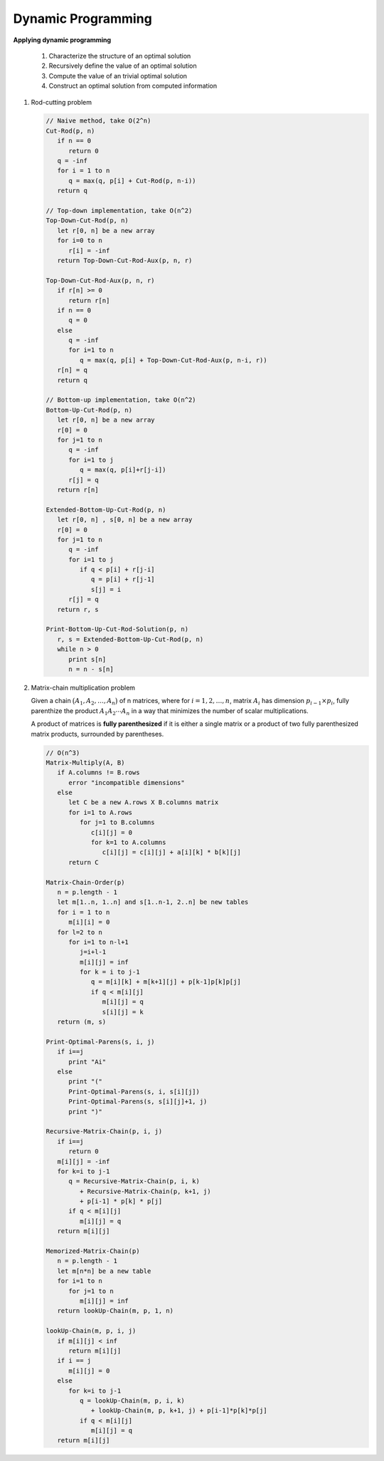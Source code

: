 *******************
Dynamic Programming
*******************

**Applying dynamic programming**

   #. Characterize the structure of an optimal solution
   #. Recursively define the value of an optimal solution
   #. Compute the value of an trivial optimal solution
   #. Construct an optimal solution from computed information

#. Rod-cutting problem

   .. code-block:: none

      // Naive method, take O(2^n)
      Cut-Rod(p, n)
         if n == 0
            return 0
         q = -inf
         for i = 1 to n
            q = max(q, p[i] + Cut-Rod(p, n-i))
         return q

      // Top-down implementation, take O(n^2)
      Top-Down-Cut-Rod(p, n)
         let r[0, n] be a new array
         for i=0 to n
            r[i] = -inf
         return Top-Down-Cut-Rod-Aux(p, n, r)

      Top-Down-Cut-Rod-Aux(p, n, r)
         if r[n] >= 0
            return r[n]
         if n == 0
            q = 0
         else
            q = -inf
            for i=1 to n
               q = max(q, p[i] + Top-Down-Cut-Rod-Aux(p, n-i, r))
         r[n] = q
         return q

      // Bottom-up implementation, take O(n^2)
      Bottom-Up-Cut-Rod(p, n)
         let r[0, n] be a new array
         r[0] = 0
         for j=1 to n
            q = -inf
            for i=1 to j
               q = max(q, p[i]+r[j-i])
            r[j] = q
         return r[n]

      Extended-Bottom-Up-Cut-Rod(p, n)
         let r[0, n] , s[0, n] be a new array
         r[0] = 0
         for j=1 to n
            q = -inf
            for i=1 to j
               if q < p[i] + r[j-i]
                  q = p[i] + r[j-1]
                  s[j] = i
            r[j] = q
         return r, s

      Print-Bottom-Up-Cut-Rod-Solution(p, n)
         r, s = Extended-Bottom-Up-Cut-Rod(p, n)
         while n > 0
            print s[n]
            n = n - s[n]


#. Matrix-chain multiplication problem

   Given a chain :math:`\bigl( A_1, A_2,\ldots, A_n \bigr)` of n matrices, where
   for :math:`i=1,2,\ldots, n`, matrix :math:`A_i` has dimension :math:`p_{i-1} \times p_i`,
   fully parenthize the product :math:`A_1A_2 \cdots A_n` in a way that minimizes the number of
   scalar multiplications.

   A product of matrices is **fully parenthesized** if it is either a single matrix
   or a product of two fully parenthesized matrix products, surrounded by parentheses.

   .. code-block:: none

      // O(n^3)
      Matrix-Multiply(A, B)
         if A.columns != B.rows
            error "incompatible dimensions"
         else
            let C be a new A.rows X B.columns matrix
            for i=1 to A.rows
               for j=1 to B.columns
                  c[i][j] = 0
                  for k=1 to A.columns
                     c[i][j] = c[i][j] + a[i][k] * b[k][j]
            return C

      Matrix-Chain-Order(p)
         n = p.length - 1
         let m[1..n, 1..n] and s[1..n-1, 2..n] be new tables
         for i = 1 to n
            m[i][i] = 0
         for l=2 to n
            for i=1 to n-l+1
               j=i+l-1
               m[i][j] = inf
               for k = i to j-1
                  q = m[i][k] + m[k+1][j] + p[k-1]p[k]p[j]
                  if q < m[i][j]
                     m[i][j] = q
                     s[i][j] = k
         return (m, s)

      Print-Optimal-Parens(s, i, j)
         if i==j
            print "Ai"
         else
            print "("
            Print-Optimal-Parens(s, i, s[i][j])
            Print-Optimal-Parens(s, s[i][j]+1, j)
            print ")"

      Recursive-Matrix-Chain(p, i, j)
         if i==j
            return 0
         m[i][j] = -inf
         for k=i to j-1
            q = Recursive-Matrix-Chain(p, i, k)
               + Recursive-Matrix-Chain(p, k+1, j)
               + p[i-1] * p[k] * p[j]
            if q < m[i][j]
               m[i][j] = q
         return m[i][j]

      Memorized-Matrix-Chain(p)
         n = p.length - 1
         let m[n*n] be a new table
         for i=1 to n
            for j=1 to n
               m[i][j] = inf
         return lookUp-Chain(m, p, 1, n)

      lookUp-Chain(m, p, i, j)
         if m[i][j] < inf
            return m[i][j]
         if i == j
            m[i][j] = 0
         else
            for k=i to j-1
               q = lookUp-Chain(m, p, i, k)
                  + lookUp-Chain(m, p, k+1, j) + p[i-1]*p[k]*p[j]
               if q < m[i][j]
                  m[i][j] = q
         return m[i][j]
